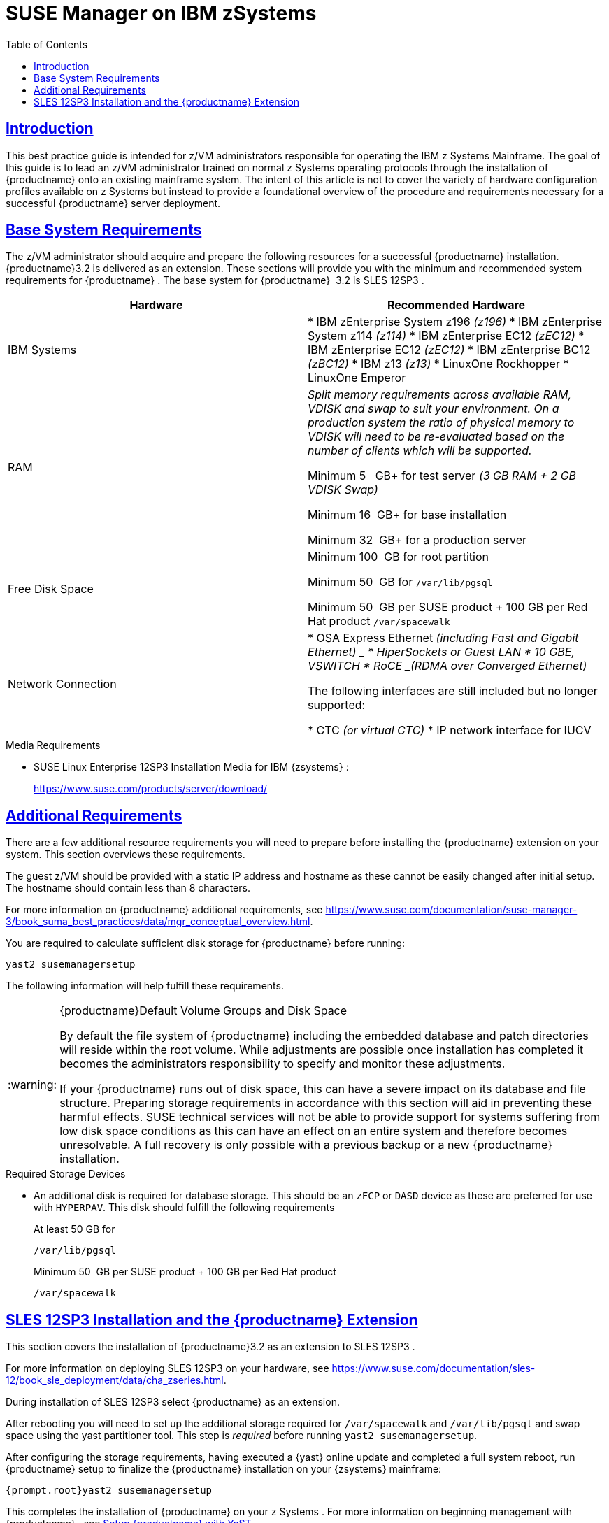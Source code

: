 [[art.suma.install.zsystems]]
= SUSE Manager on IBM zSystems
ifdef::env-github,backend-html5,backend-docbook5[]
//Admonitions
:tip-caption: :bulb:
:note-caption: :information_source:
:important-caption: :heavy_exclamation_mark:
:caution-caption: :fire:
:warning-caption: :warning:
:linkattrs:
// SUSE ENTITIES FOR GITHUB
// System Architecture
:zseries: z Systems
:ppc: POWER
:ppc64le: ppc64le
:ipf : Itanium
:x86: x86
:x86_64: x86_64
// Rhel Entities
:rhel: Red Hat Enterprise Linux
:rhnminrelease6: Red Hat Enterprise Linux Server 6
:rhnminrelease7: Red Hat Enterprise Linux Server 7
:susemgrproxy: {productname} Proxy
:productnumber: 3.2
:saltversion: 2018.3.0
:webui: WebUI
// SUSE Product Entities
:sles-version: 12
:sp-version: SP3
:jeos: JeOS
:scc: SUSE Customer Center
:sls: SUSE Linux Enterprise Server
:sle: SUSE Linux Enterprise
:slsa: SLES
:suse: SUSE
:ay: AutoYaST
endif::[]
// Asciidoctor Front Matter
:doctype: book
:sectlinks:
:toc: left
:icons: font
:experimental:
:sourcedir: .
:imagesdir: images

== Introduction


This best practice guide is intended for z/VM administrators responsible for operating the IBM {zseries}
Mainframe.
The goal of this guide is to lead an z/VM administrator trained on normal {zseries}
operating protocols through the installation of {productname}
onto an existing mainframe system.
The intent of this article is not to cover the variety of hardware configuration profiles available on {zseries}
but instead to provide a foundational overview of the procedure and requirements necessary for a successful {productname}
server deployment.

== Base System Requirements


The z/VM administrator should acquire and prepare the following resources for a successful {productname}
installation. {productname}{productnumber}
is delivered as an extension.
These sections will provide you with the minimum and recommended system requirements for {productname}
.
The base system for {productname}
 {productnumber}
is SLES {sles-version}{sp-version}
.

[cols="1,1", options="header"]
|===
|

        Hardware


|

        Recommended Hardware




|

IBM Systems
|

* IBM zEnterprise System z196 _(z196)_
* IBM zEnterprise System z114 _(z114)_
* IBM zEnterprise EC12 _(zEC12)_
* IBM zEnterprise EC12 _(zEC12)_
* IBM zEnterprise BC12 _(zBC12)_
* IBM z13 _(z13)_
* LinuxOne Rockhopper
* LinuxOne Emperor


|

RAM
|

_Split memory requirements across available RAM, VDISK and
        swap to suit your environment. On a production system the ratio of
        physical memory to VDISK will need to be re-evaluated based on the
        number of clients which will be supported._

Minimum 5{nbsp}
 GB+ for test server _(3 GB RAM + 2 GB VDISK
        Swap)_

Minimum 16{nbsp}
GB+ for base installation

Minimum 32{nbsp}
GB+ for a production server

|

Free Disk Space
|

Minimum 100{nbsp}
GB for root partition

Minimum 50{nbsp}
GB for [replaceable]``/var/lib/pgsql``

Minimum 50{nbsp}
GB per {suse}
product + 100 GB per Red Hat product [replaceable]``/var/spacewalk``

|

Network Connection
|

* OSA Express Ethernet _(including Fast and Gigabit Ethernet) _
* HiperSockets or Guest LAN
* 10 GBE, VSWITCH
* RoCE _(RDMA over Converged Ethernet)_

The following interfaces are still included but no longer supported:

* CTC _(or virtual CTC)_
* IP network interface for IUCV

|===

.Media Requirements
* {sle} {sles-version}{sp-version} Installation Media for IBM {zsystems} :
+
https://www.suse.com/products/server/download/


== Additional Requirements


There are a few additional resource requirements you will need to prepare before installing the {productname} extension on your system.
This section overviews these requirements.

The guest z/VM should be provided with a static IP address and hostname as these cannot be easily changed after initial setup.
The hostname should contain less than 8 characters.

For more information on {productname}
additional requirements, see https://www.suse.com/documentation/suse-manager-3/book_suma_best_practices/data/mgr_conceptual_overview.html.

You are required to calculate sufficient disk storage for {productname}
before running:

----
yast2 susemanagersetup
----


The following information will help fulfill these requirements.

.{productname}Default Volume Groups and Disk Space
[WARNING]
====
By default the file system of {productname}
including the embedded database and patch directories will reside within the root volume.
While adjustments are possible once installation has completed it becomes the administrators responsibility to specify and monitor these adjustments.

If your {productname} runs out of disk space, this can have a severe impact on its database and file structure.
Preparing storage requirements in accordance with this section will aid in preventing these harmful effects.
{suse} technical services will not be able to provide support for systems suffering from low disk space conditions as this can have an effect on an entire system and therefore becomes unresolvable.
A full recovery is only possible with a previous backup or a new {productname} installation.
====

.Required Storage Devices
* An additional disk is required for database storage.
This should be an [systemitem]``zFCP`` or [systemitem]``DASD`` device as these are preferred for use with [systemitem]``HYPERPAV``.
This disk should fulfill the following requirements
+

At least 50 GB for
+

----
/var/lib/pgsql
----
+
Minimum 50{nbsp}
GB per SUSE product + 100 GB per Red Hat product
+

----
/var/spacewalk
----


== SLES {sles-version}{sp-version} Installation and the {productname} Extension


This section covers the installation of {productname}{productnumber}
as an extension to SLES {sles-version}{sp-version}
.

For more information on deploying SLES {sles-version}{sp-version}
on your hardware, see https://www.suse.com/documentation/sles-12/book_sle_deployment/data/cha_zseries.html.

During installation of SLES {sles-version}{sp-version}
select {productname}
as an extension.

After rebooting you will need to set up the additional storage required for [path]``/var/spacewalk`` and [path]``/var/lib/pgsql`` and swap space using the yast partitioner tool.
This step is _required_ before running [command]``yast2 susemanagersetup``.

After configuring the storage requirements, having executed a {yast}
online update and completed a full system reboot, run {productname}
setup to finalize the {productname}
installation on your {zsystems}
mainframe:

----
{prompt.root}yast2 susemanagersetup
----


This completes the installation of {productname}
on your {zseries}
.
For more information on beginning management with {productname}
, see <<suma-setup-with-yast-sumasetup#suma-setup-with-yast-sumasetup, Setup {productname} with YaST>>.
